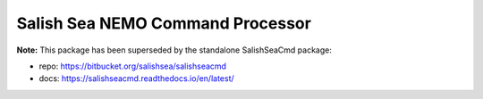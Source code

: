 *********************************
Salish Sea NEMO Command Processor
*********************************

**Note:** This package has been superseded by the standalone SalishSeaCmd package:

* repo: https://bitbucket.org/salishsea/salishseacmd
* docs: https://salishseacmd.readthedocs.io/en/latest/
